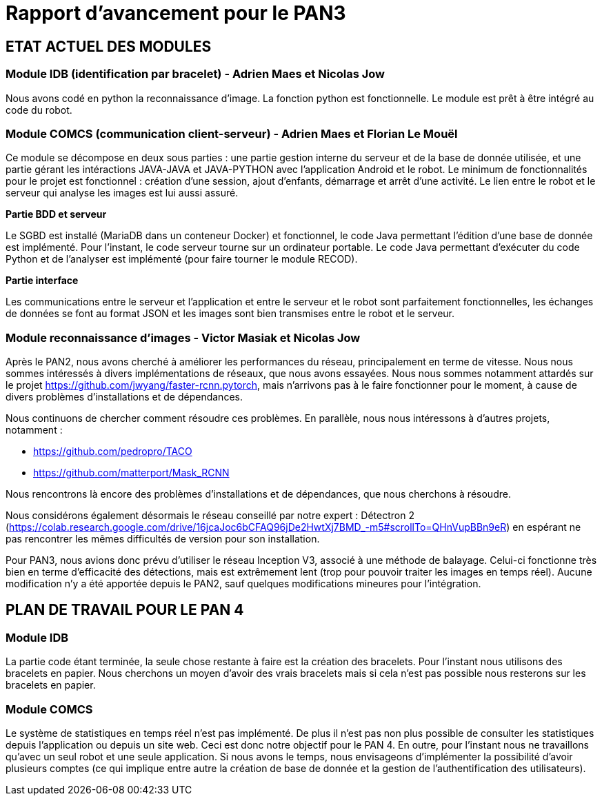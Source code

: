 = Rapport d'avancement pour le PAN3

== ETAT ACTUEL DES MODULES

=== Module IDB (identification par bracelet) - Adrien Maes et Nicolas Jow

Nous avons codé en python la reconnaissance d'image. La fonction python est fonctionnelle. Le module est prêt à être intégré au code du robot.

=== Module COMCS (communication client-serveur) - Adrien Maes et Florian Le Mouël

Ce module se décompose en deux sous parties : une partie gestion interne du serveur et de la base de donnée utilisée, et une partie gérant les intéractions JAVA-JAVA et JAVA-PYTHON avec l'application Android et le robot.
Le minimum de fonctionnalités pour le projet est fonctionnel : création d'une session, ajout d'enfants, démarrage et arrêt d'une activité. Le lien entre le robot et le serveur qui analyse les images est lui aussi assuré.

*Partie BDD et serveur*

Le SGBD est installé (MariaDB dans un conteneur Docker) et fonctionnel, le code Java permettant l'édition d'une base de donnée est implémenté.
Pour l'instant, le code serveur tourne sur un ordinateur portable.
Le code Java permettant d'exécuter du code Python et de l'analyser est implémenté (pour faire tourner le module RECOD).

*Partie interface*

Les communications entre le serveur et l'application et entre le serveur et le robot sont parfaitement fonctionnelles, les échanges de données se font au format JSON et les images sont bien transmises entre le robot et le serveur.

=== Module reconnaissance d'images - Victor Masiak et Nicolas Jow

Après le PAN2, nous avons cherché à améliorer les performances du réseau, principalement en terme de vitesse. Nous nous sommes intéressés à divers implémentations de réseaux, que nous avons essayées. Nous nous sommes notamment attardés sur le projet https://github.com/jwyang/faster-rcnn.pytorch, mais n’arrivons pas à le faire fonctionner pour le moment, à cause de divers problèmes d’installations et de dépendances.

Nous continuons de chercher comment résoudre ces problèmes. En parallèle, nous nous intéressons à d’autres projets, notamment :

* https://github.com/pedropro/TACO
* https://github.com/matterport/Mask_RCNN

Nous rencontrons là encore des problèmes d’installations et de dépendances, que nous cherchons à résoudre.

Nous considérons également désormais le réseau conseillé par notre expert : Détectron 2 (https://colab.research.google.com/drive/16jcaJoc6bCFAQ96jDe2HwtXj7BMD_-m5#scrollTo=QHnVupBBn9eR) en espérant ne pas rencontrer les mêmes difficultés de version pour son installation.

Pour PAN3, nous avions donc prévu d’utiliser le réseau Inception V3, associé à une méthode de balayage. Celui-ci fonctionne très bien en terme d’efficacité des détections, mais est extrêmement lent (trop pour pouvoir traiter les images en temps réel). Aucune modification n’y a été apportée depuis le PAN2, sauf quelques modifications mineures pour l’intégration.


== PLAN DE TRAVAIL POUR LE PAN 4

=== Module IDB

La partie code étant terminée, la seule chose restante à faire est la création des bracelets. Pour l'instant nous utilisons des bracelets en papier. Nous cherchons un moyen d'avoir des vrais bracelets mais si cela n'est pas possible nous resterons sur les bracelets en papier.

=== Module COMCS

Le système de statistiques en temps réel n'est pas implémenté. De plus il n'est pas non plus possible de consulter les statistiques depuis l'application ou depuis un site web.
Ceci est donc notre objectif pour le PAN 4.
En outre, pour l'instant nous ne travaillons qu'avec un seul robot et une seule application. Si nous avons le temps, nous envisageons d'implémenter la possibilité d'avoir plusieurs comptes (ce qui implique entre autre la création de base de donnée et la gestion de l'authentification des utilisateurs).


